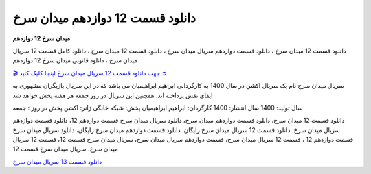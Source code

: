 دانلود قسمت 12 دوازدهم میدان سرخ
===================================

**میدان سرخ 12 دوازدهم** 

دانلود قسمت 12 میدان سرخ ، دانلود قسمت دوازدهم سریال میدان سرخ ، دانلود قسمت 12 میدان سرخ ، دانلود کامل قسمت 12 سریال میدان سرخ ، دانلود قانونی میدان سرخ 12 دوازدهم

`🎬 جهت دانلود قسمت 12 سریال میدان سرخ اینجا کلیک کنید ➲ <https://b2n.ir/n46710>`_

سریال میدان سرخ نام یک سریال اکشن در سال 1400 به کارگردانی ابراهیم ابراهیمیان می باشد که در این سریال بازیگران مشهوری به ایفای نقش پرداخته اند. همچنین این سریال در روز جمعه هر هفته پخش خواهد شد

سال تولید: 1400
سال انتشار: 1400
کارگردان: ابراهیم ابراهیمیان
پخش: شبکه خانگی
ژانر: اکشن
پخش در روز : جمعه


دانلود قسمت 12 میدان سرخ، دانلود قسمت دوازدهم میدان سرخ، دانلود سریال میدان سرخ قسمت دوازدهم 12، دانلود قسمت دوازدهم سریال میدان سرخ، دانلود قسمت 12 سریال میدان سرخ رایگان، دانلود قسمت دوازدهم میدان سرخ رایگان، دانلود سریال میدان سرخ قسمت دوازدهم 12 ، قسمت 12 سریال میدان سرخ، قسمت دوازدهم سریال میدان سرخ، سریال میدان سرخ قسمت 12، قسمت 12 سریال میدان سرخ، سریال میدان سرخ قسمت 12

`دانلود قسمت 13 سریال میدان سرخ <https://meydanesorkh13.readthedocs.io/en/latest/>`_
